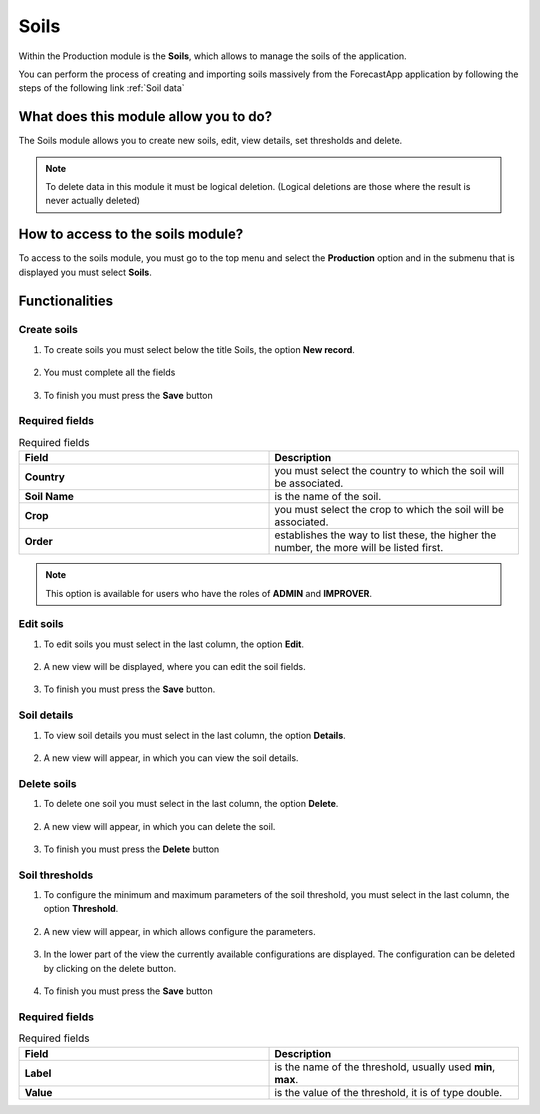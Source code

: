 Soils
#####


Within the Production module is the **Soils**, which allows to manage the soils of the application.

You can perform the process of creating and importing soils massively from the ForecastApp application by following the steps of the following link :ref:`Soil data`

What does this module allow you to do?
**************************************

The Soils module allows you to create new soils, edit, view details, set thresholds and delete.

.. image:: /_static/img/05-production-soils/soil_module.*
  :alt: Soil module image
  :class: device-screen-vertical side-by-side


.. note::

    To delete data in this module it must be logical deletion. 
    (Logical deletions are those where the result is never actually deleted)

How to access to the soils module?
**********************************

To access to the soils module, you must go to the top menu and select the **Production** option and in the submenu that is displayed you must select **Soils**.

.. image:: /_static/img/05-production-soils/how_to_access.*
  :alt: Guide how to access to the module
  :class: device-screen-vertical side-by-side



Functionalities
***************


Create soils
============

#. To create soils you must select below the title Soils, the option **New record**.

            .. image:: /_static/img/05-production-soils/create_soil_1.*
                :alt: Guide how to create soils 1
                :class: device-screen-vertical side-by-side

#. You must complete all the fields

            .. image:: /_static/img/05-production-soils/create_soil_2.*
                :alt: Guide how to create soils 2
                :class: device-screen-vertical side-by-side

#. To finish you must press the **Save** button


Required fields
===============

.. list-table:: Required fields
  :widths: 25 25
  :header-rows: 1

  * - Field
    - Description
  
  * - **Country**
    - you must select the country to which the soil will be associated.
  * - **Soil Name**
    - is the name of the soil.
  * - **Crop**
    - you must select the crop to which the soil will be associated.
  * - **Order**
    - establishes the way to list these, the higher the number, the more will be listed first.



.. note::

    This option is available for users who have the roles of **ADMIN** and **IMPROVER**.



Edit soils
==========

#. To edit soils you must select in the last column, the option **Edit**.

          .. image:: /_static/img/05-production-soils/edit_soil_1.*
            :alt: Guide how to edit soils 1
            :class: device-screen-vertical side-by-side

#. A new view will be displayed, where you can edit the soil fields.

          .. image:: /_static/img/05-production-soils/edit_soil_2.*
            :alt: Guide how to edit soils 2
            :class: device-screen-vertical side-by-side

#. To finish you must press the **Save** button.


Soil details
============

#. To view soil details you must select in the last column, the option **Details**.

      .. image:: /_static/img/05-production-soils/details_soil_1.*
        :alt: Guide how to view soil details 1
        :class: device-screen-vertical side-by-side

#. A new view will appear, in which you can view the soil details.

      .. image:: /_static/img/05-production-soils/details_soil_2.*
        :alt: Guide how to view soil details 2
        :class: device-screen-vertical side-by-side


Delete soils
============

#. To delete one soil you must select in the last column, the option **Delete**.

      .. image:: /_static/img/05-production-soils/delete_soil_1.*
        :alt: Guide how to delete soils 1
        :class: device-screen-vertical side-by-side

#. A new view will appear, in which you can delete the soil.

      .. image:: /_static/img/05-production-soils/delete_soil_2.*
        :alt: Guide how to delete soils 2
        :class: device-screen-vertical side-by-side

#. To finish you must press the **Delete** button


Soil thresholds
===============

#. To configure the minimum and maximum parameters of the soil threshold, you must select in the last column, the option **Threshold**.

      .. image:: /_static/img/05-production-soils/threshold_soil_1.*
        :alt: Guide how to configure the threshold for the soils 1
        :class: device-screen-vertical side-by-side

#. A new view will appear, in which allows configure the parameters.

      .. image:: /_static/img/05-production-soils/threshold_soil_2.*
        :alt: Guide how to configure the threshold for the soils 2
        :class: device-screen-vertical side-by-side


#. In the lower part of the view the currently available configurations are displayed. The configuration can be deleted by clicking on the delete button.

      .. image:: /_static/img/05-production-soils/threshold_soil_3.*
        :alt: Guide how to configure the threshold for the soils 3
        :class: device-screen-vertical side-by-side

#. To finish you must press the **Save** button


Required fields
===============

.. list-table:: Required fields
  :widths: 25 25
  :header-rows: 1

  * - Field
    - Description
  
  * - **Label**
    - is the name of the threshold, usually used **min**, **max**.
  * - **Value**
    - is the value of the threshold, it is of type double.
